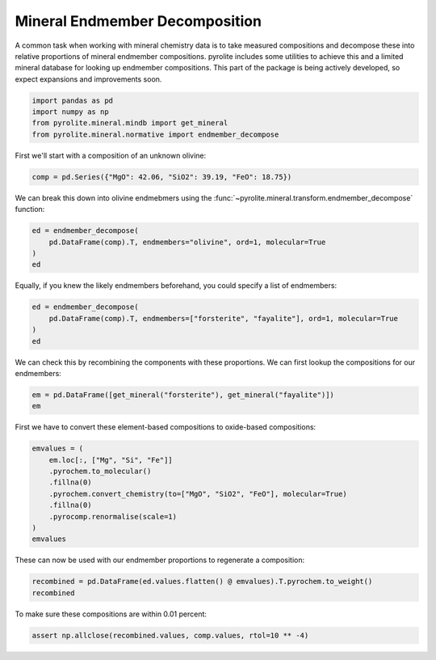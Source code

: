 .. rst-class:: sphx-glr-example-title

.. _sphx_glr_examples_geochem_mineral_endmembers.py:


Mineral Endmember Decomposition
=================================

A common task when working with mineral chemistry data is to take measured compositions
and decompose these into relative proportions of mineral endmember compositions.
pyrolite includes some utilities to achieve this and a limited mineral database
for looking up endmember compositions. This part of the package is being actively
developed, so expect expansions and improvements soon.


.. code-block:: default

    import pandas as pd
    import numpy as np
    from pyrolite.mineral.mindb import get_mineral
    from pyrolite.mineral.normative import endmember_decompose








First we'll start with a composition of an unknown olivine:



.. code-block:: default

    comp = pd.Series({"MgO": 42.06, "SiO2": 39.19, "FeO": 18.75})







We can break this down into olivine endmebmers using the
:func:`~pyrolite.mineral.transform.endmember_decompose` function:



.. code-block:: default

    ed = endmember_decompose(
        pd.DataFrame(comp).T, endmembers="olivine", ord=1, molecular=True
    )
    ed





.. only:: builder_html

.. raw:: html

            <div>
        <style scoped>
            .dataframe tbody tr th:only-of-type {
                vertical-align: middle;
            }

            .dataframe tbody tr th {
                vertical-align: top;
            }

            .dataframe thead th {
                text-align: right;
            }
        </style>
        <table border="1" class="dataframe">
          <thead>
            <tr style="text-align: right;">
              <th>name</th>
              <th>forsterite</th>
              <th>fayalite</th>
            </tr>
          </thead>
          <tbody>
            <tr>
              <th>0</th>
              <td>79.994</td>
              <td>20.006</td>
            </tr>
          </tbody>
        </table>
        </div>
        <br />
        <br />

Equally, if you knew the likely endmembers beforehand, you could specify a list of
endmembers:



.. code-block:: default

    ed = endmember_decompose(
        pd.DataFrame(comp).T, endmembers=["forsterite", "fayalite"], ord=1, molecular=True
    )
    ed





.. only:: builder_html

.. raw:: html

            <div>
        <style scoped>
            .dataframe tbody tr th:only-of-type {
                vertical-align: middle;
            }

            .dataframe tbody tr th {
                vertical-align: top;
            }

            .dataframe thead th {
                text-align: right;
            }
        </style>
        <table border="1" class="dataframe">
          <thead>
            <tr style="text-align: right;">
              <th></th>
              <th>forsterite</th>
              <th>fayalite</th>
            </tr>
          </thead>
          <tbody>
            <tr>
              <th>0</th>
              <td>79.994</td>
              <td>20.006</td>
            </tr>
          </tbody>
        </table>
        </div>
        <br />
        <br />

We can check this by recombining the components with these proportions. We can first
lookup the compositions for our endmembers:



.. code-block:: default

    em = pd.DataFrame([get_mineral("forsterite"), get_mineral("fayalite")])
    em





.. only:: builder_html

.. raw:: html

            <div>
        <style scoped>
            .dataframe tbody tr th:only-of-type {
                vertical-align: middle;
            }

            .dataframe tbody tr th {
                vertical-align: top;
            }

            .dataframe thead th {
                text-align: right;
            }
        </style>
        <table border="1" class="dataframe">
          <thead>
            <tr style="text-align: right;">
              <th></th>
              <th>name</th>
              <th>group</th>
              <th>formula</th>
              <th>Mg</th>
              <th>Si</th>
              <th>O</th>
              <th>Fe</th>
              <th>Mn</th>
              <th>Ni</th>
              <th>Ca</th>
              <th>Al</th>
              <th>Fe{3+}</th>
              <th>Na</th>
              <th>Mn{3+}</th>
              <th>Cr</th>
              <th>Li</th>
              <th>Cr{3+}</th>
              <th>Fe{2+}</th>
              <th>K</th>
              <th>H</th>
              <th>Ti</th>
            </tr>
          </thead>
          <tbody>
            <tr>
              <th>0</th>
              <td>forsterite</td>
              <td>olivine</td>
              <td>Mg2SiO4</td>
              <td>0.346</td>
              <td>0.200</td>
              <td>0.455</td>
              <td>0.000</td>
              <td>0.0</td>
              <td>0.0</td>
              <td>0.0</td>
              <td>0.0</td>
              <td>0.0</td>
              <td>0.0</td>
              <td>0.0</td>
              <td>0.0</td>
              <td>0.0</td>
              <td>0.0</td>
              <td>0.0</td>
              <td>0.0</td>
              <td>0.0</td>
              <td>0.0</td>
            </tr>
            <tr>
              <th>1</th>
              <td>fayalite</td>
              <td>olivine</td>
              <td>Fe2SiO4</td>
              <td>0.000</td>
              <td>0.138</td>
              <td>0.314</td>
              <td>0.548</td>
              <td>0.0</td>
              <td>0.0</td>
              <td>0.0</td>
              <td>0.0</td>
              <td>0.0</td>
              <td>0.0</td>
              <td>0.0</td>
              <td>0.0</td>
              <td>0.0</td>
              <td>0.0</td>
              <td>0.0</td>
              <td>0.0</td>
              <td>0.0</td>
              <td>0.0</td>
            </tr>
          </tbody>
        </table>
        </div>
        <br />
        <br />

First we have to convert these element-based compositions to oxide-based compositions:



.. code-block:: default

    emvalues = (
        em.loc[:, ["Mg", "Si", "Fe"]]
        .pyrochem.to_molecular()
        .fillna(0)
        .pyrochem.convert_chemistry(to=["MgO", "SiO2", "FeO"], molecular=True)
        .fillna(0)
        .pyrocomp.renormalise(scale=1)
    )
    emvalues





.. only:: builder_html

.. raw:: html

            <div>
        <style scoped>
            .dataframe tbody tr th:only-of-type {
                vertical-align: middle;
            }

            .dataframe tbody tr th {
                vertical-align: top;
            }

            .dataframe thead th {
                text-align: right;
            }
        </style>
        <table border="1" class="dataframe">
          <thead>
            <tr style="text-align: right;">
              <th></th>
              <th>MgO</th>
              <th>SiO2</th>
              <th>FeO</th>
            </tr>
          </thead>
          <tbody>
            <tr>
              <th>0</th>
              <td>0.667</td>
              <td>0.333</td>
              <td>0.000</td>
            </tr>
            <tr>
              <th>1</th>
              <td>0.000</td>
              <td>0.333</td>
              <td>0.667</td>
            </tr>
          </tbody>
        </table>
        </div>
        <br />
        <br />

These can now be used with our endmember proportions to regenerate a composition:



.. code-block:: default

    recombined = pd.DataFrame(ed.values.flatten() @ emvalues).T.pyrochem.to_weight()
    recombined





.. only:: builder_html

.. raw:: html

            <div>
        <style scoped>
            .dataframe tbody tr th:only-of-type {
                vertical-align: middle;
            }

            .dataframe tbody tr th {
                vertical-align: top;
            }

            .dataframe thead th {
                text-align: right;
            }
        </style>
        <table border="1" class="dataframe">
          <thead>
            <tr style="text-align: right;">
              <th></th>
              <th>MgO</th>
              <th>SiO2</th>
              <th>FeO</th>
            </tr>
          </thead>
          <tbody>
            <tr>
              <th>0</th>
              <td>42.059</td>
              <td>39.191</td>
              <td>18.75</td>
            </tr>
          </tbody>
        </table>
        </div>
        <br />
        <br />

To make sure these compositions are within 0.01 percent:



.. code-block:: default

    assert np.allclose(recombined.values, comp.values, rtol=10 ** -4)








.. rst-class:: sphx-glr-timing

   **Total running time of the script:** ( 0 minutes  0.350 seconds)


.. _sphx_glr_download_examples_geochem_mineral_endmembers.py:


.. only :: html

 .. container:: sphx-glr-footer
    :class: sphx-glr-footer-example


  .. container:: binder-badge

    .. image:: https://mybinder.org/badge_logo.svg
      :target: https://mybinder.org/v2/gh/morganjwilliams/pyrolite/develop?filepath=docs/source/examples/geochem/mineral_endmembers.ipynb
      :width: 150 px


  .. container:: sphx-glr-download

     :download:`Download Python source code: mineral_endmembers.py <mineral_endmembers.py>`



  .. container:: sphx-glr-download

     :download:`Download Jupyter notebook: mineral_endmembers.ipynb <mineral_endmembers.ipynb>`


.. only:: html

 .. rst-class:: sphx-glr-signature

    `Gallery generated by Sphinx-Gallery <https://sphinx-gallery.github.io>`_
